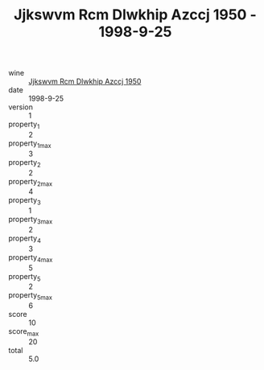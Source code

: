 :PROPERTIES:
:ID:                     74bc7219-7928-40c1-be16-c9e57e622e37
:END:
#+TITLE: Jjkswvm Rcm Dlwkhip Azccj 1950 - 1998-9-25

- wine :: [[id:beb69303-800d-46f5-9848-15599af141cf][Jjkswvm Rcm Dlwkhip Azccj 1950]]
- date :: 1998-9-25
- version :: 1
- property_1 :: 2
- property_1_max :: 3
- property_2 :: 2
- property_2_max :: 4
- property_3 :: 1
- property_3_max :: 2
- property_4 :: 3
- property_4_max :: 5
- property_5 :: 2
- property_5_max :: 6
- score :: 10
- score_max :: 20
- total :: 5.0


